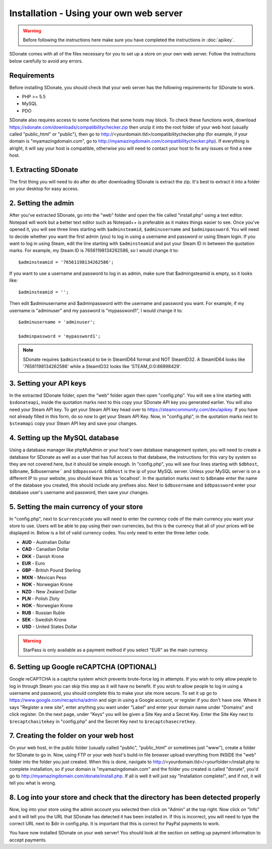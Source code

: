Installation - Using your own web server
================================================

.. warning::
    Before following the instructions here make sure you have completed the instructions in :doc:`apikey`.

SDonate comes with all of the files necessary for you to set up a store on your own web server. Follow the instructions below carefully to avoid any errors.

Requirements
------------------------
Before installing SDonate, you should check that your web server has the following requirements for SDonate to work.

* PHP >= 5.5
* MySQL
* PDO

SDonate also requires access to some functions that some hosts may block. To check these functions work, download https://sdonate.com/downloads/compatibilitychecker.zip then unzip it into the root folder of your web host (usually called "public_html" or "public"), then go to http://<yourdomain.tld>/compatibilitychecker.php (for example, if your domain is "myamazingdomain.com", go to http://myamazingdomain.com/compatibilitychecker.php). If everything is alright, it will say your host is compatible, otherwise you will need to contact your host to fix any issues or find a new host.

1. Extracting SDonate
---------------------------
The first thing you will need to do after do after downloading SDonate is extract the zip. It's best to extract it into a folder on your desktop for easy access.

2. Setting the admin
--------------------------------
After you've extracted SDonate, go into the "web" folder and open the file called "install.php" using a text editor. Notepad will work but a better text editor such as Notepad++ is preferable as it makes things easier to see. Once you've opened it, you will see three lines starting with ``$adminsteamid``, ``$adminusername`` and ``$adminpassword``. You will need to decide whether you want the first admin (you) to log in using a username and password or using Steam login. If you want to log in using Steam, edit the line starting with ``$adminsteamid`` and put your Steam ID in between the quotation marks. For example, my Steam ID is 76561198134262586, so I would change it to: ::

    $adminsteamid = '76561198134262586';

If you want to use a username and password to log in as admin, make sure that $admingsteamid is empty, so it looks like: ::

    $adminsteamid = '';

Then edit $adminusername and $adminpassword with the username and password you want. For example, if my username is "adminuser" and my password is "mypassword1", I would change it to: ::

    $adminusername = 'adminuser';

    $adminpassword = 'mypassword1';

.. note::
    SDonate requires ``$adminsteamid`` to be in SteamID64 format and NOT SteamID32. A SteamID64 looks like '76561198134262586' while a SteamID32 looks like 'STEAM_0:0:86998429'.

3. Setting your API keys
-----------------------------------------
In the extracted SDonate folder, open the "web" folder again then open "config.php". You will see a line starting with ``$sdonateapi``, inside the quotation marks next to this copy your SDonate API key you generated earlier. You will also need your Steam API key. To get your Steam API key head over to https://steamcommunity.com/dev/apikey. If you have not already filled in this form, do so now to get your Steam API Key. Now, in "config.php", in the quotation marks next to ``$steamapi`` copy your Steam API key and save your changes.

4. Setting up the MySQL database
-------------------------------------------
Using a database manager like phpMyAdmin or your host's own database management system, you will need to create a database for SDonate as well as a user that has full access to that database, the instructions for this vary by system so they are not covered here, but it should be simple enough. In "config.php", you will see four lines starting with ``$dbhost``, ``$dbname``, $dbusername`` and ``$dbpassword``. ``$dbhost`` is the ip of your MySQL server. Unless your MySQL server is on a different IP to your website, you should leave this as 'localhost'. In the quotation marks next to ``$dbname`` enter the name of the database you created, this should include any prefixes also. Next to ``$dbusername`` and ``$dbpassword`` enter your database user's username and password, then save your changes.

5. Setting the main currency of your store
--------------------------------------------------
In "config.php", next to ``$currencycode`` you will need to enter the currency code of the main currency you want your store to use. Users will be able to pay using their own currencies, but this is the currency that all of your prices will be displayed in. Below is a list of valid currency codes. You only need to enter the three letter code.

* **AUD** - Australian Dollar
* **CAD** - Canadian Dollar
* **DKK** - Danish Krone
* **EUR** - Euro
* **GBP** - British Pound Sterling
* **MXN** - Mexican Peso
* **NOK** - Norwegian Krone
* **NZD** - New Zealand Dollar
* **PLN** - Polish Zloty
* **NOK** - Norwegian Krone
* **RUB** - Russian Ruble
* **SEK** - Swedish Krone
* **USD** - United States Dollar

.. warning::
    StarPass is only available as a payment method if you select "EUR" as the main currency.

6. Setting up Google reCAPTCHA (OPTIONAL)
--------------------------------------------
Google reCAPTCHA is a captcha system which prevents brute-force log in attempts. If you wish to only allow people to log in through Steam you can skip this step as it will have no benefit. If you wish to allow people to log in using a username and password, you should complete this to make your site more secure. To set it up go to https://www.google.com/recaptcha/admin and sign in using a Google account, or register if you don't have one. Where it says "Register a new site", enter anything you want under "Label" and enter your domain name under "Domains" and click register. On the next page, under "Keys" you will be given a Site Key and a Secret Key. Enter the Site Key next to ``$recaptchasitekey`` in "config.php" and the Secret Key next to ``$recaptchasecretkey``.

7. Creating the folder on your web host
------------------------------------------------
On your web host, in the public folder (usually called "public", "public_html" or sometimes just "www"), create a folder for SDonate to go in. Now, using FTP or your web host's build-in file browser upload everything from INSIDE the "web" folder into the folder you just created. When this is done, navigate to http://<yourdomain.tld>/<yourfolder>/install.php to complete installation, so if your domain is "myamazingdomain.com" and the folder you created is called "donate", you'd go to http://myamazingdomain.com/donate/install.php. If all is well it will just say "Installation complete!", and if not, it will tell you what is wrong.

8. Log into your store and check that the directory has been detected properly
---------------------------------------------------------------------------------------------
Now, log into your store using the admin account you selected then click on "Admin" at the top right. Now click on "Info" and it will tell you the URL that SDonate has detected it has been installed in. If this is incorrect, you will need to type the correct URL next to $dir in config.php. It is important that this is correct for PayPal payments to work.

You have now installed SDonate on your web server! You should look at the section on setting up payment information to accept payments.
